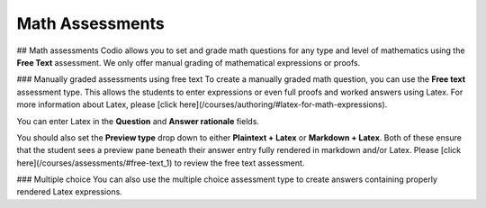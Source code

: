 .. _math-assessments:

Math Assessments
================

## Math assessments
Codio allows you to set and grade math questions for any type and level of mathematics using the **Free Text** assessment. We only offer manual grading of mathematical expressions or proofs.


### Manually graded assessments using free text
To create a manually graded math question, you can use the **Free text** assessment type. This allows the students to enter expressions or even full proofs and worked answers using Latex. For more information about Latex, please [click here](/courses/authoring/#latex-for-math-expressions).

You can enter Latex in the **Question** and **Answer rationale** fields.

You should also set the **Preview type** drop down to either **Plaintext + Latex** or **Markdown + Latex**. Both of these ensure that the student sees a preview pane beneath their answer entry fully rendered in markdown and/or Latex. Please [click here](/courses/assessments/#free-text_1) to review the free text assessment.

### Multiple choice
You can also use the multiple choice assessment type to create answers containing properly rendered Latex expressions.
